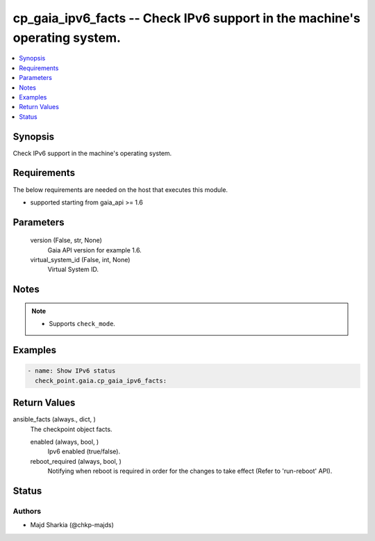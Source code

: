 .. _cp_gaia_ipv6_facts_module:


cp_gaia_ipv6_facts -- Check IPv6 support in the machine's operating system.
===========================================================================

.. contents::
   :local:
   :depth: 1


Synopsis
--------

Check IPv6 support in the machine's operating system.



Requirements
------------
The below requirements are needed on the host that executes this module.

- supported starting from gaia\_api \>= 1.6



Parameters
----------

  version (False, str, None)
    Gaia API version for example 1.6.


  virtual_system_id (False, int, None)
    Virtual System ID.





Notes
-----

.. note::
   - Supports :literal:`check\_mode`.




Examples
--------

.. code-block:: yaml+jinja

    
    - name: Show IPv6 status
      check_point.gaia.cp_gaia_ipv6_facts:



Return Values
-------------

ansible_facts (always., dict, )
  The checkpoint object facts.


  enabled (always, bool, )
    Ipv6 enabled (true/false).


  reboot_required (always, bool, )
    Notifying when reboot is required in order for the changes to take effect (Refer to 'run-reboot' API).






Status
------





Authors
~~~~~~~

- Majd Sharkia (@chkp-majds)

